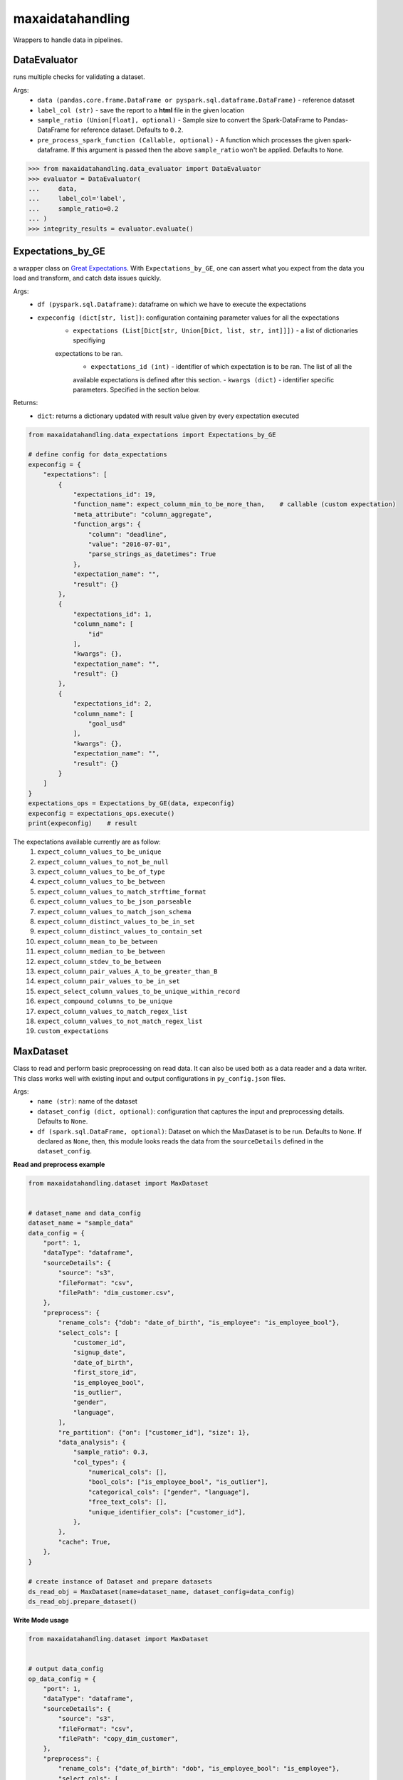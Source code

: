 maxaidatahandling
=================
Wrappers to handle data in pipelines.

DataEvaluator
^^^^^^^^^^^^^
runs multiple checks for validating a dataset.

Args:
    - ``data (pandas.core.frame.DataFrame or pyspark.sql.dataframe.DataFrame)`` - reference dataset
    - ``label_col (str)`` - save the report to a **html** file in the given location
    - ``sample_ratio (Union[float], optional)`` - Sample size to convert the Spark-DataFrame to Pandas-DataFrame for reference dataset. Defaults to ``0.2``.
    - ``pre_process_spark_function (Callable, optional)`` - A function which processes the given spark-dataframe. If this argument is passed then the above ``sample_ratio`` won't be applied. Defaults to ``None``.
    
>>> from maxaidatahandling.data_evaluator import DataEvaluator
>>> evaluator = DataEvaluator(
...     data,
...     label_col='label',
...     sample_ratio=0.2
... )
>>> integrity_results = evaluator.evaluate()
    

Expectations_by_GE
^^^^^^^^^^^^^^^^^^
a wrapper class on `Great Expectations <https://docs.greatexpectations.io/docs/>`_.  With ``Expectations_by_GE``, one can assert what you expect from the data you load and transform, and catch data issues quickly.

Args:
    - ``df (pyspark.sql.Dataframe)``: dataframe on which we have to execute the expectations
    - ``expeconfig (dict[str, list])``: configuration containing parameter values for all the expectations
        - ``expectations (List[Dict[str, Union[Dict, list, str, int]]])`` - a list of dictionaries specifiying
        expectations to be ran.
            - ``expectations_id (int)`` - identifier of which expectation is to be ran. The list of all the
            available expectations is defined after this section.
            - ``kwargs (dict)`` - identifier specific parameters. Specified in the section below.

Returns:
    - ``dict``: returns a dictionary updated with result value given by every expectation executed

..  code-block:: python

    from maxaidatahandling.data_expectations import Expectations_by_GE

    # define config for data_expectations
    expeconfig = {
        "expectations": [
            {
                "expectations_id": 19,
                "function_name": expect_column_min_to_be_more_than,    # callable (custom expectation)
                "meta_attribute": "column_aggregate",
                "function_args": {
                    "column": "deadline",
                    "value": "2016-07-01",
                    "parse_strings_as_datetimes": True
                },
                "expectation_name": "",
                "result": {}
            },
            {
                "expectations_id": 1,
                "column_name": [
                    "id"
                ],
                "kwargs": {},
                "expectation_name": "",
                "result": {}
            },
            {
                "expectations_id": 2,
                "column_name": [
                    "goal_usd"
                ],
                "kwargs": {},
                "expectation_name": "",
                "result": {}
            }
        ]
    }
    expectations_ops = Expectations_by_GE(data, expeconfig)
    expeconfig = expectations_ops.execute()
    print(expeconfig)    # result
    
The expectations available currently are as follow:
    1. ``expect_column_values_to_be_unique``
    2. ``expect_column_values_to_not_be_null``
    3. ``expect_column_values_to_be_of_type``
    4. ``expect_column_values_to_be_between``
    5. ``expect_column_values_to_match_strftime_format``
    6. ``expect_column_values_to_be_json_parseable``
    7. ``expect_column_values_to_match_json_schema``
    8. ``expect_column_distinct_values_to_be_in_set``
    9. ``expect_column_distinct_values_to_contain_set``
    10. ``expect_column_mean_to_be_between``
    11. ``expect_column_median_to_be_between``
    12. ``expect_column_stdev_to_be_between``
    13. ``expect_column_pair_values_A_to_be_greater_than_B``
    14. ``expect_column_pair_values_to_be_in_set``
    15. ``expect_select_column_values_to_be_unique_within_record``
    16. ``expect_compound_columns_to_be_unique``
    17. ``expect_column_values_to_match_regex_list``
    18. ``expect_column_values_to_not_match_regex_list``
    19. ``custom_expectations``


MaxDataset
^^^^^^^^^^
Class to read and perform basic preprocessing on read data. It can also be used both as a data reader and a data writer. This class works well with existing input and output configurations in ``py_config.json`` files.

Args:
    - ``name (str)``: name of the dataset
    - ``dataset_config (dict, optional)``: configuration that captures the input and preprocessing details. Defaults to ``None``.
    - ``df (spark.sql.DataFrame, optional)``: Dataset on which the MaxDataset is to be run. Defaults to ``None``. If  declared as ``None``, then, this module looks reads the data from the ``sourceDetails`` defined in the ``dataset_config``.


**Read and preprocess example**

.. code-block:: python

    from maxaidatahandling.dataset import MaxDataset
    
    
    # dataset_name and data_config
    dataset_name = "sample_data"
    data_config = {
        "port": 1,
        "dataType": "dataframe",
        "sourceDetails": {
            "source": "s3",
            "fileFormat": "csv",
            "filePath": "dim_customer.csv",
        },
        "preprocess": {
            "rename_cols": {"dob": "date_of_birth", "is_employee": "is_employee_bool"},
            "select_cols": [
                "customer_id",
                "signup_date",
                "date_of_birth",
                "first_store_id",
                "is_employee_bool",
                "is_outlier",
                "gender",
                "language",
            ],
            "re_partition": {"on": ["customer_id"], "size": 1},
            "data_analysis": {
                "sample_ratio": 0.3,
                "col_types": {
                    "numerical_cols": [],
                    "bool_cols": ["is_employee_bool", "is_outlier"],
                    "categorical_cols": ["gender", "language"],
                    "free_text_cols": [],
                    "unique_identifier_cols": ["customer_id"],
                },
            },
            "cache": True,
        },
    }
    
    # create instance of Dataset and prepare datasets
    ds_read_obj = MaxDataset(name=dataset_name, dataset_config=data_config)
    ds_read_obj.prepare_dataset()
    
    
**Write Mode usage**

..  code-block:: python

    from maxaidatahandling.dataset import MaxDataset

    
    # output data_config
    op_data_config = {
        "port": 1,
        "dataType": "dataframe",
        "sourceDetails": {
            "source": "s3",
            "fileFormat": "csv",
            "filePath": "copy_dim_customer",
        },
        "preprocess": {
            "rename_cols": {"date_of_birth": "dob", "is_employee_bool": "is_employee"},
            "select_cols": [
                "customer_id",
                "signup_date",
                "dob",
                "first_store_id",
                "is_employee",
                "is_outlier",
                "gender",
                "language",
            ],
            "re_partition": {"on": ["customer_id"], "size": 1},
            "data_analysis": {
                "sample_ratio": 0.3,
                "col_types": {
                    "numerical_cols": [],
                    "bool_cols": ["is_employee", "is_outlier"],
                    "categorical_cols": ["gender", "language"],
                    "free_text_cols": [],
                    "unique_identifier_cols": ["customer_id"],
                },
            },
        },
    }
    # create instance of Dataset and store data
    ds_write_obj = MaxDataset(name=dataset_name, dataset_config=op_data_config)
    ds_write_obj.store_data()


To enable column masking feature, add the following key-values in the config under the ``sourceDetails`` key. These entities are entirely optional:-
    - ``"encryption_enabled": True`` - used to specify that encryption should be enabled when reading or writing the data
    - ``"encrypt_key": "myKey"`` - key used when encrypting the column name and the same key should be used when decrypting (Mandatory if ``encryption_enabled`` is set to True)
    - ``"encrypt_prefix":"f_"``- prefix to be used for the encrypted column names (Mandatory if ``encryption_enabled`` is True)
    
